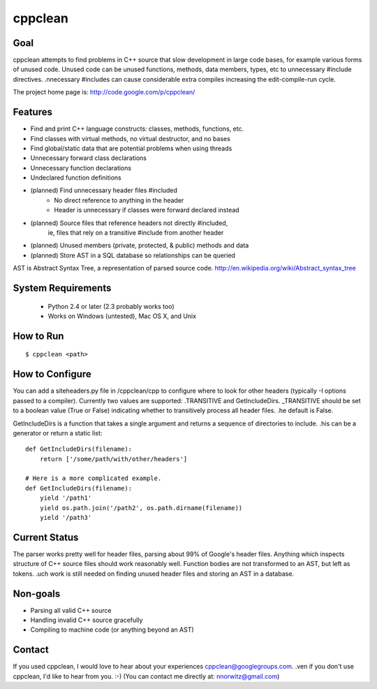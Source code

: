 ========
cppclean
========
.. image:: https://travis-ci.org/myint/cppclean.png?branch=master
   :target: https://travis-ci.org/myint/cppclean
   :alt: Build status


Goal
====
cppclean attempts to find problems in C++ source that slow development
in large code bases, for example various forms of unused code.
Unused code can be unused functions, methods, data members, types, etc
to unnecessary #include directives. .nnecessary #includes can cause
considerable extra compiles increasing the edit-compile-run cycle.

The project home page is: http://code.google.com/p/cppclean/


Features
========
* Find and print C++ language constructs: classes, methods, functions, etc.
* Find classes with virtual methods, no virtual destructor, and no bases
* Find global/static data that are potential problems when using threads
* Unnecessary forward class declarations
* Unnecessary function declarations
* Undeclared function definitions
* (planned) Find unnecessary header files #included
    - No direct reference to anything in the header
    - Header is unnecessary if classes were forward declared instead
* (planned) Source files that reference headers not directly #included,
   ie, files that rely on a transitive #include from another header
* (planned) Unused members (private, protected, & public) methods and data
* (planned) Store AST in a SQL database so relationships can be queried

AST is Abstract Syntax Tree, a representation of parsed source code.
http://en.wikipedia.org/wiki/Abstract_syntax_tree


System Requirements
===================
 * Python 2.4 or later (2.3 probably works too)
 * Works on Windows (untested), Mac OS X, and Unix


How to Run
==========
::

    $ cppclean <path>


How to Configure
================
You can add a siteheaders.py file in /cppclean/cpp to configure where
to look for other headers (typically -I options passed to a compiler).
Currently two values are supported: .TRANSITIVE and GetIncludeDirs.
_TRANSITIVE should be set to a boolean value (True or False) indicating
whether to transitively process all header files. .he default is False.

GetIncludeDirs is a function that takes a single argument and returns
a sequence of directories to include. .his can be a generator or
return a static list::

    def GetIncludeDirs(filename):
        return ['/some/path/with/other/headers']

    # Here is a more complicated example.
    def GetIncludeDirs(filename):
        yield '/path1'
        yield os.path.join('/path2', os.path.dirname(filename))
        yield '/path3'


Current Status
==============
The parser works pretty well for header files, parsing about 99% of Google's
header files. Anything which inspects structure of C++ source files should
work reasonably well. Function bodies are not transformed to an AST,
but left as tokens. .uch work is still needed on finding unused header files
and storing an AST in a database.


Non-goals
=========
* Parsing all valid C++ source
* Handling invalid C++ source gracefully
* Compiling to machine code (or anything beyond an AST)


Contact
=======
If you used cppclean, I would love to hear about your experiences
cppclean@googlegroups.com. .ven if you don't use cppclean, I'd like to
hear from you. :-) (You can contact me directly at: nnorwitz@gmail.com)
